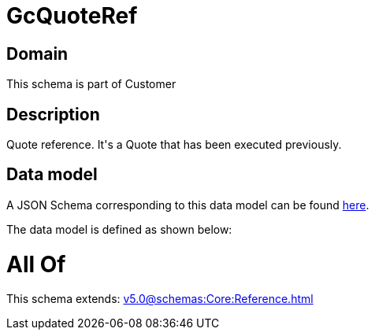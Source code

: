 = GcQuoteRef

[#domain]
== Domain

This schema is part of Customer

[#description]
== Description

Quote reference. It&#x27;s a Quote that has been executed previously.


[#data_model]
== Data model

A JSON Schema corresponding to this data model can be found https://tmforum.org[here].

The data model is defined as shown below:


= All Of 
This schema extends: xref:v5.0@schemas:Core:Reference.adoc[]
